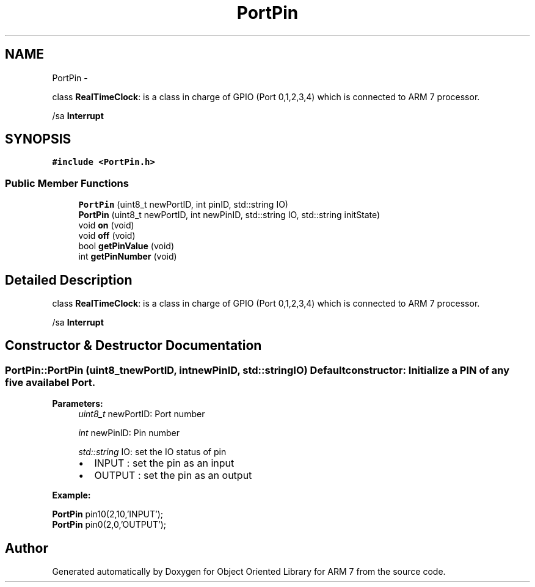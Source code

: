 .TH "PortPin" 3 "Sun Jun 26 2011" "Version 1.100.000" "Object Oriented Library for ARM 7" \" -*- nroff -*-
.ad l
.nh
.SH NAME
PortPin \- 
.PP
class \fBRealTimeClock\fP: is a class in charge of GPIO (Port 0,1,2,3,4) which is connected to ARM 7 processor.
.PP
/sa \fBInterrupt\fP  

.SH SYNOPSIS
.br
.PP
.PP
\fC#include <PortPin.h>\fP
.SS "Public Member Functions"

.in +1c
.ti -1c
.RI "\fBPortPin\fP (uint8_t newPortID, int pinID, std::string IO)"
.br
.ti -1c
.RI "\fBPortPin\fP (uint8_t newPortID, int newPinID, std::string IO, std::string initState)"
.br
.ti -1c
.RI "void \fBon\fP (void)"
.br
.ti -1c
.RI "void \fBoff\fP (void)"
.br
.ti -1c
.RI "bool \fBgetPinValue\fP (void)"
.br
.ti -1c
.RI "int \fBgetPinNumber\fP (void)"
.br
.in -1c
.SH "Detailed Description"
.PP 
class \fBRealTimeClock\fP: is a class in charge of GPIO (Port 0,1,2,3,4) which is connected to ARM 7 processor.
.PP
/sa \fBInterrupt\fP 
.SH "Constructor & Destructor Documentation"
.PP 
.SS "PortPin::PortPin (uint8_tnewPortID, intnewPinID, std::stringIO)"Default constructor: Initialize a PIN of any five availabel Port.
.br
 
.PP
\fBParameters:\fP
.RS 4
\fIuint8_t\fP newPortID: Port number 
.br
 
.br
\fIint\fP newPinID: Pin number 
.br
 
.br
\fIstd::string\fP IO: set the IO status of pin 
.br
.IP "\(bu" 2
INPUT : set the pin as an input
.IP "\(bu" 2
OUTPUT : set the pin as an output 
.br

.PP
.RE
.PP
\fBExample:\fP
.br
.PP
\fBPortPin\fP pin10(2,10,'INPUT'); 
.br
 \fBPortPin\fP pin0(2,0,'OUTPUT'); 
.br
 

.SH "Author"
.PP 
Generated automatically by Doxygen for Object Oriented Library for ARM 7 from the source code.
